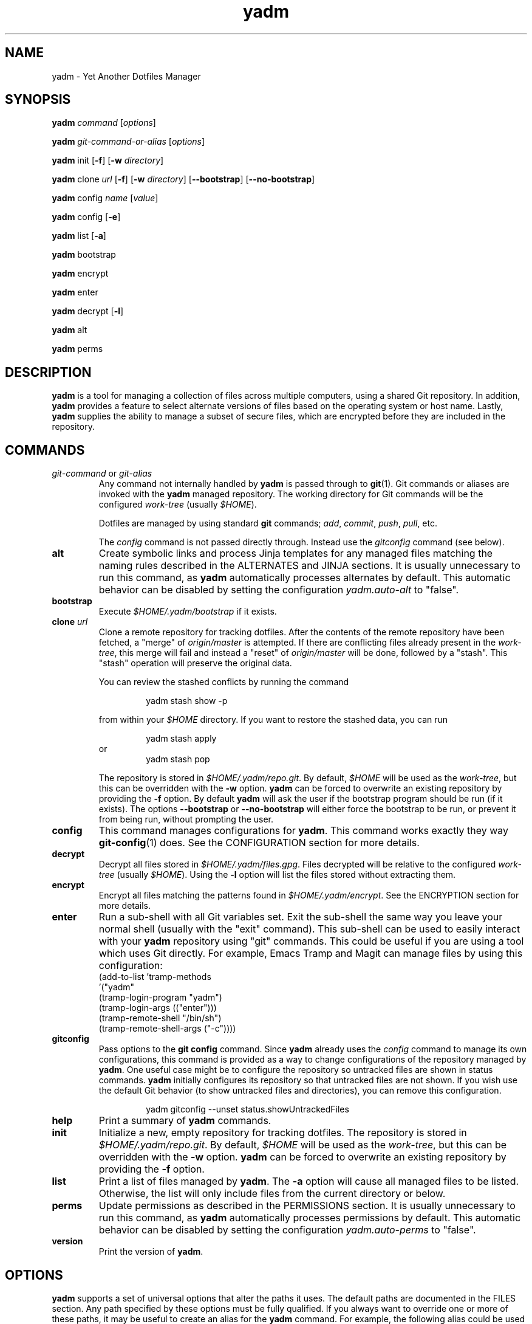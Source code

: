 ." vim: set spell so=8:
.TH yadm 1 "10 February 2017" "1.07"
.SH NAME
yadm \- Yet Another Dotfiles Manager
.SH SYNOPSIS
.B yadm
.I command
.RI [ options ]

.B yadm
.I git-command-or-alias
.RI [ options ]

.B yadm
init
.RB [ -f ]
.RB [ -w
.IR directory ]

.B yadm
.RI clone " url
.RB [ -f ]
.RB [ -w
.IR directory ]
.RB [ --bootstrap ]
.RB [ --no-bootstrap ]

.B yadm
.RI config " name
.RI [ value ]

.B yadm
config
.RB [ -e ]

.B yadm
list
.RB [ -a ]

.BR yadm " bootstrap

.BR yadm " encrypt

.BR yadm " enter

.BR yadm " decrypt
.RB [ -l ]

.BR yadm " alt

.BR yadm " perms
.SH DESCRIPTION
.B yadm
is a tool for managing a collection of files across multiple computers,
using a shared Git repository.
In addition,
.B yadm
provides a feature to select alternate versions of files
based on the operating system or host name.
Lastly,
.B yadm
supplies the ability to manage a subset of secure files, which are
encrypted before they are included in the repository.
.SH COMMANDS
.TP
.IR git-command " or " git-alias
Any command not internally handled by
.B yadm
is passed through to
.BR git (1).
Git commands or aliases are invoked with the
.B yadm
managed repository.
The working directory for Git commands will be the configured
.IR work-tree " (usually
.IR $HOME ).

Dotfiles are managed by using standard
.B git
commands;
.IR add ,
.IR commit ,
.IR push ,
.IR pull ,
etc.

.RI The " config
command is not passed directly through.
Instead use the
.I gitconfig
command (see below).
.TP
.B alt
Create symbolic links and process Jinja templates for any managed files
matching the naming rules described in the ALTERNATES and JINJA sections. It is
usually unnecessary to run this command, as
.B yadm
automatically processes alternates by default.
This automatic behavior can be disabled by setting the configuration
.I yadm.auto-alt
to "false".
.TP
.B bootstrap
Execute
.I $HOME/.yadm/bootstrap
if it exists.
.TP
.BI clone " url
Clone a remote repository for tracking dotfiles.
After the contents of the remote repository have been fetched, a "merge" of
.I origin/master
is attempted.
If there are conflicting files already present in the
.IR work-tree ,
this merge will fail and instead a "reset" of
.I origin/master
will be done, followed by a "stash". This "stash" operation will preserve the
original data.

You can review the stashed conflicts by running the command

.RS
.RS
yadm stash show -p
.RE

from within your
.I $HOME
directory. If you want to restore the stashed data, you can run

.RS
yadm stash apply
.RE
or
.RS
yadm stash pop
.RE

The repository is stored in
.IR $HOME/.yadm/repo.git .
By default,
.I $HOME
will be used as the
.IR work-tree ,
but this can be overridden with the
.BR -w " option.
.B yadm
can be forced to overwrite an existing repository by providing the
.BR -f " option.
By default
.B yadm
will ask the user if the bootstrap program should be run (if it exists). The
options
.BR --bootstrap " or " --no-bootstrap
will either force the bootstrap to be run, or prevent it from being run,
without prompting the user.
.RE
.TP
.B config
This command manages configurations for
.BR yadm .
This command works exactly they way
.BR git-config (1)
does.
See the CONFIGURATION section for more details.
.TP
.B decrypt
Decrypt all files stored in
.IR $HOME/.yadm/files.gpg .
Files decrypted will be relative to the configured
.IR work-tree " (usually
.IR $HOME ).
Using the
.B -l
option will list the files stored without extracting them.
.TP
.B encrypt
Encrypt all files matching the patterns found in
.IR $HOME/.yadm/encrypt .
See the ENCRYPTION section for more details.
.TP
.B enter
Run a sub-shell with all Git variables set. Exit the sub-shell the same way you
leave your normal shell (usually with the "exit" command). This sub-shell can
be used to easily interact with your
.B yadm
repository using "git" commands. This could be useful if you are using a tool
which uses Git directly. For example, Emacs Tramp and Magit can manage files by
using this configuration:
.RS
    (add-to-list 'tramp-methods
         '("yadm"
           (tramp-login-program "yadm")
           (tramp-login-args (("enter")))
           (tramp-remote-shell "/bin/sh")
           (tramp-remote-shell-args ("-c"))))
.RE
.TP
.B gitconfig
Pass options to the
.B git config
command. Since
.B yadm
already uses the
.I config
command to manage its own configurations,
this command is provided as a way to change configurations of the repository managed by
.BR yadm .
One useful case might be to configure the repository so untracked files are shown in status commands.
.B yadm
initially configures its repository so that untracked files are not shown.
If you wish use the default Git behavior (to show untracked files and directories), you can remove this configuration.

.RS
.RS
yadm gitconfig --unset status.showUntrackedFiles
.RE
.RE
.TP
.B help
Print a summary of
.BR yadm " commands.
.TP
.B init
Initialize a new, empty repository for tracking dotfiles.
The repository is stored in
.IR $HOME/.yadm/repo.git .
By default,
.I $HOME
will be used as the
.IR work-tree ,
but this can be overridden with the
.BR -w " option.
.B yadm
can be forced to overwrite an existing repository by providing the
.BR -f " option.
.TP
.B list
Print a list of files managed by
.BR yadm .
.RB The " -a
option will cause all managed files to be listed.
Otherwise, the list will only include files from the current directory or below.
.TP
.B perms
Update permissions as described in the PERMISSIONS section.
It is usually unnecessary to run this command, as
.B yadm
automatically processes permissions by default.
This automatic behavior can be disabled by setting the configuration
.I yadm.auto-perms
to "false".
.TP
.B version
Print the version of
.BR yadm .
.SH OPTIONS

.B yadm
supports a set of universal options that alter the paths it uses.
The default paths are documented in the FILES section.
Any path specified by these options must be fully qualified.
If you always want to override one or more of these paths, it may be useful to create an alias for the
.B yadm
command.
For example, the following alias could be used to override the repository directory.

.RS
alias yadm='yadm --yadm-repo /alternate/path/to/repo'
.RE

The following is the full list of universal options.
Each option should be followed by a fully qualified path.
.TP
.B -Y,--yadm-dir
Override the
.B yadm
directory.
.B yadm
stores its data relative to this directory.
.TP
.B --yadm-repo
Override the location of the
.B yadm
repository.
.TP
.B --yadm-config
Override the location of the
.B yadm
configuration file.
.TP
.B --yadm-encrypt
Override the location of the
.B yadm
encryption configuration.
.TP
.B --yadm-archive
Override the location of the
.B yadm
encrypted files archive.
.TP
.B --yadm-bootstrap
Override the location of the
.B yadm
bootstrap program.
.SH CONFIGURATION
.B yadm
uses a configuration file named
.IR $HOME/.yadm/config .
This file uses the same format as
.BR git-config (1).
Also, you can control the contents of the configuration file
via the
.B yadm config
command (which works exactly like
.BR git-config ).
For example, to disable alternates you can run the command:

.RS
yadm config yadm.auto-alt false
.RE

The following is the full list of supported configurations:
.TP
.B yadm.auto-alt
Disable the automatic linking described in the section ALTERNATES.
If disabled, you may still run
.B yadm alt
manually to create the alternate links.
This feature is enabled by default.
.TP
.B yadm.auto-perms
Disable the automatic permission changes described in the section PERMISSIONS.
If disabled, you may still run
.B yadm perms
manually to update permissions.
This feature is enabled by default.
.TP
.B yadm.ssh-perms
Disable the permission changes to
.IR $HOME/.ssh/* .
This feature is enabled by default.
.TP
.B yadm.gpg-perms
Disable the permission changes to
.IR $HOME/.gnupg/* .
This feature is enabled by default.
.TP
.B yadm.gpg-recipient
Asymmetrically encrypt files with a gpg public/private key pair.
Provide a "key ID" to specify which public key to encrypt with.
The key must exist in your public keyrings.
If left blank or not provided, symmetric encryption is used instead.
If set to "ASK", gpg will interactively ask for recipients.
See the ENCRYPTION section for more details.
This feature is disabled by default.
.TP
.B yadm.gpg-program
Specify an alternate program to use instead of "gpg".
By default, the first "gpg" found in $PATH is used.
.TP
.B yadm.git-program
Specify an alternate program to use instead of "git".
By default, the first "git" found in $PATH is used.

.RE
These last four "local" configurations are not stored in the
.IR $HOME/.yadm/config,
they are stored in the local repository.

.TP
.B local.class
Specify a CLASS for the purpose of symlinking alternate files.
By default, no CLASS will be matched.
.TP
.B local.os
Override the OS for the purpose of symlinking alternate files.
.TP
.B local.hostname
Override the HOSTNAME for the purpose of symlinking alternate files.
.TP
.B local.user
Override the USER for the purpose of symlinking alternate files.
.SH ALTERNATES
When managing a set of files across different systems, it can be useful to have
an automated way of choosing an alternate version of a file for a different
operating system, host, or user.
.B yadm
implements a feature which will automatically create a symbolic link to
the appropriate version of a file, as long as you follow a specific naming
convention.
.B yadm
can detect files with names ending in any of the following:

  ##
  ##CLASS
  ##CLASS.OS
  ##CLASS.OS.HOSTNAME
  ##CLASS.OS.HOSTNAME.USER
  ##OS
  ##OS.HOSTNAME
  ##OS.HOSTNAME.USER

If there are any files managed by
.BR yadm \'s
repository,
or listed in
.IR $HOME/.yadm/encrypt ,
which match this naming convention,
symbolic links will be created for the most appropriate version.
This may best be demonstrated by example. Assume the following files are managed by
.BR yadm \'s
repository:

  - $HOME/path/example.txt##
  - $HOME/path/example.txt##Work
  - $HOME/path/example.txt##Darwin
  - $HOME/path/example.txt##Darwin.host1
  - $HOME/path/example.txt##Darwin.host2
  - $HOME/path/example.txt##Linux
  - $HOME/path/example.txt##Linux.host1
  - $HOME/path/example.txt##Linux.host2

If running on a Macbook named "host2",
.B yadm
will create a symbolic link which looks like this:

.IR $HOME/path/example.txt " -> " $HOME/path/example.txt##Darwin.host2

However, on another Mackbook named "host3",
.B yadm
will create a symbolic link which looks like this:

.IR $HOME/path/example.txt " -> " $HOME/path/example.txt##Darwin

Since the hostname doesn't match any of the managed files, the more generic version is chosen.

If running on a Linux server named "host4", the link will be:

.IR $HOME/path/example.txt " -> " $HOME/path/example.txt##Linux

If running on a Solaris server, the link use the default "##" version:

.IR $HOME/path/example.txt " -> " $HOME/path/example.txt##

If running on a system, with CLASS set to "Work", the link will be:

.IR $HOME/path/example.txt " -> " $HOME/path/example.txt##WORK

If no "##" version exists and no files match the current CLASS/OS/HOSTNAME/USER, then no link will be created.

Links are also created for directories named this way, as long as they have at least one
.B yadm
managed file within them.

CLASS must be manually set using
.BR yadm\ config\ local.class\ <class> .
OS is determined by running
.BR uname\ -s ,
HOSTNAME by running
.BR hostname ,
and USER by running
.BR id\ -u\ -n .
.B yadm
will automatically create these links by default. This can be disabled using the
.I yadm.auto-alt
configuration.
Even if disabled, links can be manually created by running
.BR yadm\ alt .

It is possible to use "%" as a "wildcard" in place of CLASS, OS, HOSTNAME, or
USER. For example, The following file could be linked for any host when the
user is "harvey".

.IR $HOME/path/example.txt##%.%.harvey

CLASS is a special value which is stored locally on each host (inside the local
repository). To use alternate symlinks using CLASS, you must set the value of
class using the configuration
.BR local.class .
This is set like any other
.B yadm
configuration with the
.B yadm config
command. The following sets the CLASS to be "Work".

  yadm config local.class Work

Similarly, the values of OS, HOSTNAME, and USER can be manually overridden
using the configuration options
.BR local.os ,
.BR local.hostname ,
and
.BR local.user .

.SH JINJA
If the
.B envtpl
command is available,
.B Jinja
templates will also be processed to create or overwrite real files.
.B yadm
will treat files ending in

  ##yadm_tmpl

as Jinja templates. During processing, the following variables are set
according to the rules explained in the ALTERNATES section:

  YADM_CLASS
  YADM_OS
  YADM_HOSTNAME
  YADM_USER

For example, a file named
.I whatever##yadm_tmpl
with the following content

  {% if YADM_USER == 'harvey' -%}
  config={{YADM_CLASS}}-{{ YADM_OS }}
  {% else -%}
  config=dev-whatever
  {% endif -%}

would output a file named
.I whatever
with the following content if the user is "harvey":

  config=work-Linux

and the following otherwise:

  config=dev-whatever

See http://jinja.pocoo.org/ for an overview of
.BR Jinja .

.SH ENCRYPTION
It can be useful to manage confidential files, like SSH or GPG keys, across
multiple systems. However, doing so would put plain text data into a Git
repository, which often resides on a public system.
.B yadm
implements a feature which can make it easy to encrypt and decrypt a set of
files so the encrypted version can be maintained in the Git repository.
This feature will only work if the
.BR gpg (1)
command is available.

To use this feature, a list of patterns must be created and saved as
.IR $HOME/.yadm/encrypt .
This list of patterns should be relative to the configured
.IR work-tree " (usually
.IR $HOME ).
For example:

.RS
    .ssh/*.key
    .gnupg/*.gpg
.RE

The
.B yadm encrypt
command will find all files matching the patterns, and prompt for a password. Once a
password has confirmed, the matching files will be encrypted and saved as
.IR $HOME/.yadm/files.gpg .
The patterns and files.gpg should be added to the
.B yadm
repository so they are available across multiple systems.

To decrypt these files later, or on another system run
.BR yadm\ decrypt
and provide the correct password.
After files are decrypted, permissions are automatically updated as described
in the PERMISSIONS section.

Symmetric encryption is used by default, but asymmetric encryption may be
enabled using the
.I yadm.gpg-recipient
configuration.

.BR NOTE :
It is recommended that you use a private repository when keeping confidential
files, even though they are encrypted.
.SH PERMISSIONS
When files are checked out of a Git repository, their initial permissions are
dependent upon the user's umask. This can result in confidential files with lax permissions.

To prevent this,
.B yadm
will automatically update the permissions of confidential files.
The "group" and "others" permissions will be removed from the following files:

.RI - " $HOME/.yadm/files.gpg

- All files matching patterns in
.I $HOME/.yadm/encrypt

- The SSH directory and files,
.I .ssh/*

- The GPG directory and files,
.I .gnupg/*

.B yadm
will automatically update permissions by default. This can be disabled using the
.I yadm.auto-perms
configuration.
Even if disabled, permissions can be manually updated by running
.BR yadm\ perms .
The SSH directory processing can be disabled using the
.I yadm.ssh-perms
configuration.
.SH FILES
The following are the default paths
.B yadm
uses for its own data.
These paths can be altered using universal options.
See the OPTIONS section for details.
.TP
.I $HOME/.yadm
The
.B yadm
directory. By default, all data
.B yadm
stores is relative to this directory.
.TP
.I $YADM_DIR/config
Configuration file for
.BR yadm .
.TP
.I $YADM_DIR/repo.git
Git repository used by
.BR yadm .
.TP
.I $YADM_DIR/encrypt
List of globs used for encrypt/decrypt
.TP
.I $YADM_DIR/files.gpg
All files encrypted with
.B yadm encrypt
are stored in this file.
.SH EXAMPLES
.TP
.B yadm init
Create an empty repo for managing files
.TP
.B yadm add .bash_profile ; yadm commit
Add
.I .bash_profile
to the Git index and create a new commit
.TP
.B yadm remote add origin <url>
Add a remote origin to an existing repository
.TP
.B yadm push -u origin master
Initial push of master to origin
.TP
.B echo ".ssh/*.key" >> $HOME/.yadm/encrypt
Add a new pattern to the list of encrypted files
.TP
.B yadm encrypt ; yadm add ~/.yadm/files.gpg ; yadm commit
Commit a new set of encrypted files
.SH REPORTING BUGS
Report issues or create pull requests at GitHub:

https://github.com/TheLocehiliosan/yadm/issues
.SH AUTHOR
Tim Byrne <sultan@locehilios.com>
.SH SEE ALSO

.BR git (1),
.BR gpg (1)

https://thelocehiliosan.github.io/yadm/

